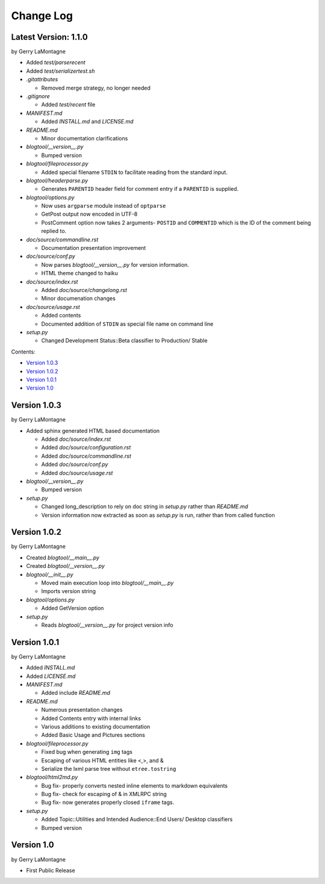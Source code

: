 Change Log
==========

Latest Version: 1.1.0 
---------------------

by Gerry LaMontagne

- Added *test/parserecent*
- Added *test/serializertest.sh*
- *.gitattributes*

  + Removed merge strategy, no longer needed

- *.gitignore*

  + Added *test/recent* file

- *MANIFEST.md*

  + Added *INSTALL.md* and *LICENSE.md*

- *README.md*

  + Minor documentation clarifications

- *blogtool/__version__.py*

  + Bumped version

- *blogtool/fileprocessor.py*

  + Added special filename ``STDIN`` to facilitate reading from the standard
    input.

- *blogtool/headerparse.py*

  + Generates ``PARENTID`` header field for comment entry if a ``PARENTID`` is
    supplied.

- *blogtool/options.py*

  + Now uses ``argparse`` module instead of ``optparse``
  + GetPost output now encoded in UTF-8
  + PostComment option now takes 2 arguments- ``POSTID`` and ``COMMENTID`` which
    is the ID of the comment being replied to.

- *doc/source/commandline.rst*

  + Documentation presentation improvement

- *doc/source/conf.py*

  + Now parses *blogtool/__version__.py* for version information.
  + HTML theme changed to haiku

- *doc/source/index.rst*

  + Added *doc/source/changelong.rst*
  + Minor documenation changes

- *doc/source/usage.rst*

  + Added contents
  + Documented addition of ``STDIN`` as special file name on command line

- *setup.py*

  + Changed Development Status::Beta classifier to Production/ Stable

Contents:

- `Version 1.0.3`_
- `Version 1.0.2`_
- `Version 1.0.1`_
- `Version 1.0`_

Version 1.0.3
-------------

by Gerry LaMontagne

- Added sphinx generated HTML based documentation

  + Added *doc/source/index.rst*
  + Added *doc/source/configuration.rst*
  + Added *doc/source/commandline.rst*
  + Added *doc/source/conf.py*
  + Added *doc/source/usage.rst*

- *blogtool/__version__.py*

  + Bumped version

- *setup.py*

  + Changed long_description to rely on doc string in *setup.py* rather than
    *README.md*
  + Version information now extracted as soon as *setup.py* is run, rather than
    from called function

Version 1.0.2
-------------

by Gerry LaMontagne

- Created *blogtool/__main__.py*
- Created *blogtool/__version__.py*
- *blogtool/__init__.py*

  + Moved main execution loop into *blogtool/__main__.py*
  + Imports version string

- *blogtool/options.py*

  + Added GetVersion option

- *setup.py*

  + Reads *blogtool/__version__.py* for project version info

Version 1.0.1
-------------

by Gerry LaMontagne

- Added *INSTALL.md*
- Added *LICENSE.md*
- *MANIFEST.md*

  + Added include *README.md*

- *README.md*
  
  + Numerous presentation changes
  + Added Contents entry with internal links
  + Various additions to existing documentation
  + Added Basic Usage and Pictures sections

- *blogtool/fileprocessor.py*

  + Fixed bug when generating ``img`` tags
  + Escaping of various HTML entities like <,>, and &
  + Serialize the lxml parse tree without ``etree.tostring``

- *blogtool/html2md.py*

  + Bug fix- properly converts nested inline elements to markdown equivalents
  + Bug fix- check for escaping of & in XMLRPC string
  + Bug fix- now generates properly closed ``iframe`` tags.

- *setup.py*

  + Added Topic::Utilities and Intended Audience::End Users/ Desktop classifiers
  + Bumped version

Version 1.0
-----------

by Gerry LaMontagne

- First Public Release

